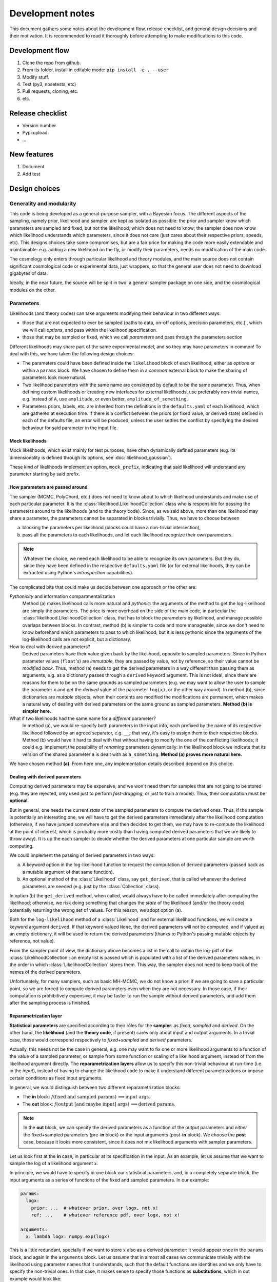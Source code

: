 Development notes
==================

This document gathers some notes about the development flow, release checklist, and general design decisions and their motivation. It is recommended to read it thoroughly before attempting to make modifications to this code.


Development flow
-----------------

1. Clone the repo from github.
2. From its folder, install in editable mode: ``pip install -e . --user``
3. Modify stuff.
4. Test (py3, nosetests, etc)
5. Pull requests, cloning, etc.
6. etc.


Release checklist
-----------------

+ Version number
+ Pypi upload
+ ...


New features
------------

1. Document
2. Add test


Design choices
--------------

Generality and modularity
^^^^^^^^^^^^^^^^^^^^^^^^^

This code is being developed as a general-purpose sampler, with a Bayesian focus. The different aspects of the sampling, namely prior, likelihood and sampler, are kept as isolated as possible: the prior and sampler know which parameters are sampled and fixed, but not the likelihood, which does not need to know; the sampler does now know which likelihood understands which parameters, since it does not care (just cares about their respective priors, speeds, etc). This designs choices take some compromises, but are a fair price for making the code more easily extendable and maintainable: e.g. adding a new likelihood on the fly, or modify their parameters, needs no modification of the main code.

The cosmology only enters through particular likelihood and theory modules, and the main source does not contain significant cosmological code or experimental data, just wrappers, so that the general user does not need to download gigabytes of data.

Ideally, in the near future, the source will be split in two: a general sampler package on one side, and the cosmological modules on the other.


Parameters
^^^^^^^^^^

Likelihoods (and theory codes) can take arguments modifying their behaviour in two different ways:

+ those that are not expected to ever be sampled (paths to data, on-off options, precision parameters, etc.) , which we will call *options*, and pass within the likelihood specification.
+ those that may be sampled or fixed, which we call *parameters* and pass through the parameters section

.. code-block:: yaml
   :emphasize-lines: 3,6,7,10

   likelihood:
     gaussian:
       option: value

   params:
     fixed_parameter: value
     sampled_parameter:
       prior:
         [...]
     derived_parameter: # nothing here!


Different likelihoods may share part of the same experimental model, and so they may have parameters in common! To deal with this, we have taken the following design choices:

+ The parameters could have been defined inside the ``likelihood`` block of each likelihood, either as *options* or within a ``params`` block. We have chosen to define them in a *common* external block to make the sharing of parameters look more natural.
+ Two likelihood parameters with the same name are considered by default to be the same parameter. Thus, when defining custom likelihoods or creating new interfaces for external likelihoods, use preferably non-trivial names, e.g. instead of ``A``, use ``amplitude``, or even better, ``amplitude_of_something``.
+ Parameters priors, labels, etc. are inherited from the definitions in the ``defaults.yaml`` of each likelihood, which are gathered at execution time. If there is a conflict between the priors (or fixed value, or derived state) defined in each of the defaults file, an error will be produced, unless the user settles the conflict by specifying the desired behaviour for said parameter in the input file.


Mock likelihoods
""""""""""""""""

Mock likelihoods, which exist mainly for test purposes, have often dynamically defined parameters (e.g. its dimensionality is defined through its options, see :doc:`likelihood_gaussian`).

These kind of likelihoods implement an option, ``mock_prefix``, indicating that said likelihood will understand any parameter starting by said prefix.


How parameters are passed around
""""""""""""""""""""""""""""""""

The sampler (MCMC, PolyChord, etc.) does not need to know about to which likelihood understands and make use of each particular parameter. It is the :class:`likelihood.LikelihoodCollection` class who is responsible for passing the parameters around to the likelihoods (and to the theory code). Since, as we said above, more than one likelihood may share a parameter, the parameters cannot be separated in blocks trivially. Thus, we have to choose between

a) blocking the parameters per likelihood (blocks could have a non-trivial intersection),
b) pass all the parameters to each likelihoods, and let each likelihood recognize their own parameters.

.. note::
   Whatever the choice, we need each likelihood to be able to recognize its own parameters. But they do, since they have been defined in the respective ``defaults.yaml`` file (or for external likelihoods, they can be extracted using Python's *introspection* capabilities).

The complicated bits that could make us decide between one approach or the other are:

*Pythonicity* and information compartmentalization
  Method (a) makes likelihood calls more natural and *pythonic*: the arguments of the method to get the log-likelihood are simply the parameters. The price is more overhead on the side of the main code, in particular the :class:`likelihood.LikelihoodCollection` class, that has to block the parameters by likelihood, and manage possible overlaps between blocks. In contrast, method (b) is simpler to code and more manageable, since we don't need to know beforehand which parameters to pass to which likelihood; but it is less pythonic since the arguments of the log-likelihood calls are not explicit, but a dictionary.

How to deal with derived parameters?
  Derived parameters have their value given back by the likelihood, opposite to sampled parameters. Since in Python parameter values (``float``'s) are *immutable*, they are passed by value, not by reference, so their value cannot be *modified back*. Thus, method (a) needs to get the derived parameters in a way different than passing them as arguments, e.g. as a dictionary passes through a ``derived`` keyword argument. This is not ideal, since there are reasons for them to be on the same grounds as sampled parameters (e.g. we may want to allow the user to sample the parameter ``x`` and get the *derived* value of the parameter ``log(x)``, or the other way around). In method (b), since dictionaries are *mutable* objects, when their contents are modified the modifications are permanent, which makes a natural way of dealing with derived parameters on the same ground as sampled parameters. **Method (b) is simpler here.**

What if two likelihoods had the same name for a *different* parameter?
  In method (a), we would re-specify both parameters in the input info, each prefixed by the name of its respective likelihood followed by an agreed separator, e.g. ``__``; that way, it's easy to assign them to their respective blocks. Method (b) would have it hard to deal with that without having to modify the one of the conflicting likelihoods; it could e.g. implement the possibility of *renaming* parameters dynamically: in the likelihood block we indicate that its version of the shared parameter ``a`` is dealt with as ``a_something``. **Method (a) proves more natural here.**

We have chosen method **(a)**. From here one, any implementation details described depend on this choice.

Dealing with derived parameters
"""""""""""""""""""""""""""""""

Computing derived parameters may be expensive, and we won't need them for samples that are not going to be stored (e.g. they are rejected, only used just to perform *fast-dragging*, or just to train a model). Thus, their computation must be **optional**.

But in general, one needs the current *state* of the sampled parameters to compute the derived ones. Thus, if the sample is potentially an interesting one, we will have to get the derived parameters immediately after the likelihood computation (otherwise, if we have jumped somewhere else and then decided to get them, we may have to re-compute the likelihood at the point of interest, which is probably more costly than having computed derived parameters that we are likely to throw away). It is up the each sampler to decide whether the derived parameters at one particular sample are worth computing.

We could implement the passing of derived parameters in two ways:

a) A keyword option in the log-likelihood function to request the computation of derived parameters (passed back as a mutable argument of that same function).
b) An optional method of the :class:`Likelihood` class, say ``get_derived``, that is called whenever the derived parameters are needed (e.g. just by the :class:`Collection` class).

In option (b) the ``get_derived`` method, when called, would always have to be called immediately after computing the likelihood; otherwise, we risk doing something that changes the *state* of the likelihood (and/or the theory code) potentially returning the wrong set of values. For this reason, we adopt option (a).

Both for the ``log-likelihood`` method of a :class:`Likelihood` and for external likelihood functions, we will create a keyword argument ``derived``. If that keyword valued ``None``, the derived parameters will not be computed, and if valued as an empty dictionary, it will be used to return the derived parameters (thanks to Python's passing mutable objects by reference, not value).

From the sampler point of view, the dictionary above becomes a list in the call to obtain the log-pdf of the :class:`LikelihoodCollection`: an empty list is passed which is populated with a list of the derived parameters values, in the order in which :class:`LikelihoodCollection` stores them. This way, the sampler does not need to keep track of the names of the derived parameters.

Unfortunately, for many samplers, such as basic MH-MCMC, we do not know a priori if we are going to save a particular point, so we are forced to compute derived parameters even when they are not necessary. In those case, if their computation is prohibitively expensive, it may be faster to run the sample without derived parameters, and add them after the sampling process is finished.


Reparametrization layer
"""""""""""""""""""""""

**Statistical parameters** are specified according to their rôles for the **sampler**: as *fixed*, *sampled* and *derived*. On the other hand, the **likelihood** (and the **theory code**, if present) cares only about input and output arguments. In a trivial case, those would correspond respectively to *fixed+sampled* and *derived* parameters.

Actually, this needs not be the case in general, e.g. one may want to fix one or more likelihood arguments to a function of the value of a sampled parameter, or sample from some function or scaling of a likelihood argument, instead of from the likelihood argument directly. The **reparametrization layers** allow us to specify this non-trivial behaviour at run-time (i.e. in the *input*), instead of  having to change the likelihood code to make it understand different parametrizations or impose certain conditions as fixed input arguments.

In general, we would distinguish between two different reparametrization blocks:

* The **in** block: :math:`f(\text{fixed and sampled params})\,\Longrightarrow \text{input args}`.
* The **out** block: :math:`f(\text{output [and maybe input] args})\,\Longrightarrow \text{derived params}`.

.. note::
   In the **out** block, we can specify the derived parameters as a function of the output parameters and *either* the fixed+sampled parameters (pre-**in** block) or the input arguments (post-**in** block). We choose the **post** case, because it looks more consistent, since it does not mix likelihood arguments with sampler parameters.

Let us look first at the **in** case, in particular at its specification in the input. As an example, let us assume that we want to sample the log of a likelihood argument :math:`x`.

In principle, we would have to specify in one block our statistical parameters, and, in a completely separate block, the input arguments as a series of functions of the fixed and sampled parameters. In our example:

.. code:: yaml

   params:
     logx:
       prior: ...  # whatever prior, over logx, not x!
       ref: ...    # whatever reference pdf, over logx, not x!

   arguments:
     x: lambda logx: numpy.exp(logx)

This is a little redundant, specially if we want to store :math:`x` also as a derived parameter: it would appear once in the ``params`` block, and again in the ``arguments`` block. Let us *assume* that in almost all cases we communicate trivially with the likelihood using parameter names that it understands, such that the default functions are identities and we only have to specify the non-trivial ones. In that case, it makes sense to specify those functions as **substitutions**, which in out example would look like:

.. code:: yaml

  params:
    logx:
      prior: ...  # whatever prior, over logx, not x!
      ref: ...    # whatever reference pdf, over logx, not x!
      subs:
        x: lambda logx: numpy.exp(logx)

If the correspondences are not one-to-one, because some number of statistical parameters specify a *larger* number of input arguments, we can create additional **fixed** parameters to account for the extra input arguments. E.g. if a statistical parameter :math:`y` (not understood by the likelihood) defines two arguments (understood by the likelihood), :math:`u=2y` and :math:`v=3y`, we could do:

.. code:: yaml

  params:
    y:
      prior: ...  # whatever prior, over y
      subs:
        u: lambda y: 2*y
    v: lambda y: 3*y

or even better (clearer input), change the prior so that only arguments known by the likelihood are explicit:

.. code:: yaml

   params:
     u:
       prior: ...  # on u, *transformed* from prior of y
     v: lambda u: 3/2*u

.. note::

  The arguments of the functions defining the *understood* arguments should be statistical parameters for now. At the point of writing this notes, we have not implemented multi-level dependencies.


Now, for the **out** reparametrization.

First, notice that if derived parameters which are given by a function were just specified by assigning them that function, they would look exactly like the fixed, function-valued parameters above, e.g. :math:`v` in the last example. We need to distinguish them from input parameters. Notice that an assignment looks more like how a fixed parameter would be specified, so we will reserve that notation for those (also, derived parameters may contain other sub-fields, such as a *range*, which are incompatible with a pure assignment). Thus, we will specify function-valued derived parameters with the key ``derived``, to which said function is assigned. E.g. if we want to sampling :math:`x` and store :math:`x^2` along the way, we would input

.. code:: yaml

   params:
     x:
       prior: ...  # whatever prior for x
     x2:
       derived: lambda x: x**2
       min: ...  # optional


As in the **in** case, for now we avoid multilevel dependencies, by making derived parameters functions of input and output arguments only, not of other derived parameters.

Notice that if a non trivial reparametrization layer is present, we need to change the way we check at initialization that the likelihoods undestand the parameters specified in the input: now, the list of parameters to check will include the fixed and sampled parameters, but applying the **substitutions** given by the ``subs`` fields. Also, since derived parameters may depend on output arguments that are not explicitly requested (i.e. only appear as arguments of the function defining the derived parameters), one needs to check that the likelihood understands both the derived parameters which are **not** specified by a function, and the **arguments** of the functions specifying derived parameters, whenever those arguments are not input arguments.

.. note::

   In the current implementation, if we want to store as a derived parameter a fixed parameter that is specified through a function, the only way to do it is to defined an additional derived parameter which is trivially equal to the fixed one. In the :math:`u,\,v` example above, if we would want to store the value of :math:`v` (fixed) we would create a copy of it, :math:`V`:

   .. code:: yaml

      params:
        u:
          prior: ...  # *transformed* from prior of y
        v: lambda u: 3/2*u
        V:
          derived: lambda v: v


About the ``theory`` module
^^^^^^^^^^^^^^^^^^^^^^^^^^^

In many physical applications, the Bayesian model can be separated in to a theoretical part :math:`\mathcal{T}` with parameters :math:`\tau`, and an experimental part :math:`\mathcal{E}` with parameters :math:`\epsilon`. In turn, the likelihood :math:`\mathcal{L}[\mathcal{D}|\mathcal{E}(\epsilon),\mathcal{T}(\tau)]` can be written in terms of an intermediate quantity, the *observable* :math:`\mathcal{O}` that contains all the dependence on the theoretical model, and which is the input of an *experimental likelihood* :math:`\mathcal{L}_\mathrm{exp}[\mathcal{D}|\mathcal{E}(\epsilon),\mathcal{O}]`, which does not care about which model was used to compute the observable:

.. math::

   \mathcal{L}[\mathcal{D}|\mathcal{E}(\epsilon),\mathcal{T}(\tau)] =
   \mathcal{L}_\mathrm{exp}[\mathcal{D}|\mathcal{E}(\epsilon),\mathcal{O}]
   \quad\text{with}\quad
   \mathcal{O}[\mathcal{T}(\tau)]

It is also common that more than one experimental likelihood make use of the same observables, or of elements of a set of observables, all of them computed with the same *theory code*. This is the code that we wrap in the ``theory`` module.

Since the sampling process should not necessarily care about this particular physical aspect of the problem, the ``theory`` module, which is optional, belongs into the collection of likelihoods :class:`likelihood.LikelihoodCollection`.

Since we normally expect to heavily modify the theoretical models, introducing new parameters and priors, we are not defining default parameter sets for theory codes in the respective ``defaults.yaml`` file, to avoid having to modify the theory wrapper if we introduce a new theory parameter. This means that the parameters of the theory must be **identifiable** in some other way:

a) Listed at the same level as the likelihood parameters, and identified as the parameters not understood by any likelihood.
b) Defined in a separate block or with a separate prefix, such as ``theory__[name]``.

We choose option **(b)**. The separation is natural within the context of the distinction between theoretical and experimental model, as explained above.


------------------------------------------------------------------------------------


TODO from here on!!!
--------------------

Towards `models` instead of `codes`
^^^^^^^^^^^^^^^^^^^^^^^^^^^^^^^^^^^

Ideally, one would define models, not codes: in models, it is natural to define default parameter priors (and actually desirable!), and one could use *inheritance* for extending the model.

Models would have their own ``defaults.yaml`` file. All codes considered compatible with that model must understand all of the parameters defined there, and have methods to set them and get them (ideally their names are not mentioned in the code wrapper, but are passed to or retrieved from the code transparently, so if we extend/inherit the model and modify the theory code to add a new parameter, we don't need to edit the wrapper of the theory code accordingly).

The distinction between theory and likelihood also has a consequence here. As, in practise, we may use different codes to compute the observables given by the same theoretical model, models and codes are separated in the source.

* **Models** are defined by a yaml file containing parameters (in the sense described above, as opposed to options.
* **Codes** are defined as a python object with methods for initializing, computing and closing, and also `get`-methods for the observables that the likelihoods may request.

The model to be inherited is mentioned in the `theory` block. Its parameters, fixed, sampled and derived, are automatically added to the `params` block internally.

If one wants to sample a modification of a code, simply state the differences (a fixed parameter with a different value or sampled by default, a new derived parameter, a different prior...) inside the `params` block, and everything indicated there takes precedence over the inherited model.

.. todo::

   NB: we may want to include code-specific options in a model, e.g. to ensure precision. They would be something like `camb__accuracy: 2`, where the double underscore would serve as a separator between the name of the code to be passes to, and the name of the parameter.

.. code-block:: yaml

   theory:
     model: lcdm_planck
       code: camb
       path: /path/to/camb
       option_1: value_1
       option_2: value_2
       ...

   likelihood:
     experiment_1:
       option_1: value_1
     experiment_2:
       ...

   params:
     # Directly passed to the theory module (RESERVED PARAMETER NAME!)
     theory:
       # fixed: (args)
       f_1: 1
       ...
       # sampled: (params)
       p_1:
         prior:
           ...
       ...
       # derived:
       d_1:
    # Parameters passed to the likelihoods
    likelihood:
      # fixed: (args)
      f_1: 1
      ...
      # sampled: (params)
      p_1:
        prior:
          ...
      ...
      # derived:
      d_1:
      ...


